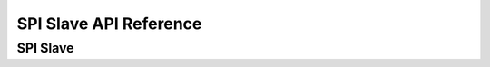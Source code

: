 .. _label_api_spi_slave:

SPI Slave API Reference
========================

SPI Slave
------------------

.. doxygengroup:: WM_SPIS_MACROs
    :project: wm-iot-sdk-apis
    :content-only:

.. doxygengroup:: WM_SPIS_Structs
    :project: wm-iot-sdk-apis
    :content-only:

.. doxygengroup:: WM_DRV_SPIS_APIs
    :project: wm-iot-sdk-apis
    :content-only:
